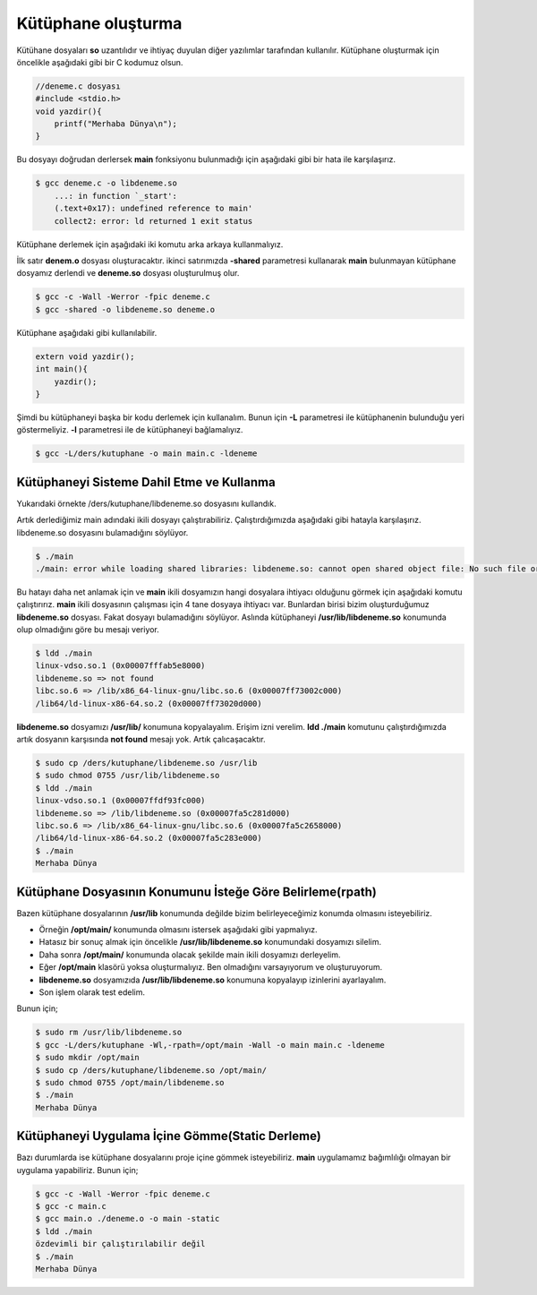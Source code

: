 Kütüphane oluşturma
^^^^^^^^^^^^^^^^^^^
Kütühane dosyaları **so** uzantılıdır ve ihtiyaç duyulan diğer yazılımlar tarafından kullanılır.
Kütüphane oluşturmak için öncelikle aşağıdaki gibi bir C kodumuz olsun.

.. code-block:: C

	//deneme.c dosyası
	#include <stdio.h>
	void yazdir(){
	    printf("Merhaba Dünya\n");
	}

Bu dosyayı doğrudan derlersek **main** fonksiyonu bulunmadığı için aşağıdaki gibi bir hata ile karşılaşırız.

.. code-block:: shell

	$ gcc deneme.c -o libdeneme.so 
	    ...: in function `_start':
	    (.text+0x17): undefined reference to main'
	    collect2: error: ld returned 1 exit status

Kütüphane derlemek için aşağıdaki iki komutu arka arkaya kullanmalıyız.

İlk satır **denem.o** dosyası oluşturacaktır. 
ikinci satırımızda **-shared** parametresi kullanarak **main** bulunmayan kütüphane dosyamız derlendi ve **deneme.so** dosyası oluşturulmuş olur.

.. code-block:: shell

	$ gcc -c -Wall -Werror -fpic deneme.c
	$ gcc -shared -o libdeneme.so deneme.o

Kütüphane aşağıdaki gibi kullanılabilir.

.. code-block:: C

	extern void yazdir();
	int main(){
	    yazdir();
	}

Şimdi bu kütüphaneyi başka bir kodu derlemek için kullanalım. Bunun için **-L** parametresi ile kütüphanenin bulunduğu yeri göstermeliyiz. **-l** parametresi ile de kütüphaneyi bağlamalıyız.

.. code-block:: shell

	$ gcc -L/ders/kutuphane -o main main.c -ldeneme

Kütüphaneyi Sisteme Dahil Etme ve Kullanma
++++++++++++++++++++++++++++++++++++++++++

Yukarıdaki örnekte /ders/kutuphane/libdeneme.so dosyasını kullandık.

Artık derlediğimiz main adındaki ikili dosyayı çalıştırabiliriz. Çalıştırdığımızda aşağıdaki gibi hatayla karşılaşırız.
libdeneme.so dosyasını bulamadığını söylüyor.

.. code-block:: shell

	$ ./main 
	./main: error while loading shared libraries: libdeneme.so: cannot open shared object file: No such file or directory

Bu hatayı daha net anlamak için ve **main** ikili dosyamızın hangi dosyalara ihtiyacı olduğunu görmek için aşağıdaki komutu çalıştırırız.
**main** ikili dosyasının çalışması için 4 tane dosyaya ihtiyacı var. Bunlardan birisi bizim oluşturduğumuz **libdeneme.so** dosyası.
Fakat dosyayı bulamadığını söylüyor. Aslında kütüphaneyi **/usr/lib/libdeneme.so** konumunda olup olmadığını göre bu mesajı veriyor.

.. code-block:: shell

	$ ldd ./main
	linux-vdso.so.1 (0x00007fffab5e8000)
	libdeneme.so => not found
	libc.so.6 => /lib/x86_64-linux-gnu/libc.so.6 (0x00007ff73002c000)
	/lib64/ld-linux-x86-64.so.2 (0x00007ff73020d000)

**libdeneme.so** dosyamızı **/usr/lib/** konumuna kopyalayalım. Erişim izni verelim. **ldd ./main** komutunu çalıştırdığımızda
artık dosyanın karşısında **not found** mesajı yok. Artık çalıcaşacaktır. 

.. code-block:: shell

	$ sudo cp /ders/kutuphane/libdeneme.so /usr/lib
	$ sudo chmod 0755 /usr/lib/libdeneme.so
	$ ldd ./main
	linux-vdso.so.1 (0x00007ffdf93fc000)
	libdeneme.so => /lib/libdeneme.so (0x00007fa5c281d000)
	libc.so.6 => /lib/x86_64-linux-gnu/libc.so.6 (0x00007fa5c2658000)
	/lib64/ld-linux-x86-64.so.2 (0x00007fa5c283e000)
	$ ./main 
 	Merhaba Dünya

Kütüphane Dosyasının Konumunu İsteğe Göre Belirleme(rpath)
++++++++++++++++++++++++++++++++++++++++++++++++++++++++++

Bazen kütüphane dosyalarının **/usr/lib** konumunda değilde bizim belirleyeceğimiz konumda olmasını isteyebiliriz.

* Örneğin **/opt/main/** konumunda olmasını istersek aşağıdaki gibi yapmalıyız. 
* Hatasız bir sonuç almak için öncelikle **/usr/lib/libdeneme.so** konumundaki dosyamızı silelim. 
* Daha sonra **/opt/main/** konumunda olacak şekilde main ikili dosyamızı derleyelim. 
* Eğer **/opt/main** klasörü yoksa oluşturmalıyız. Ben olmadığını varsayıyorum ve oluşturuyorum.
* **libdeneme.so** dosyamızıda **/usr/lib/libdeneme.so** konumuna kopyalayıp izinlerini ayarlayalım. 
* Son işlem olarak test edelim.

Bunun için;

.. code-block:: shell
	
	$ sudo rm /usr/lib/libdeneme.so
	$ gcc -L/ders/kutuphane -Wl,-rpath=/opt/main -Wall -o main main.c -ldeneme
	$ sudo mkdir /opt/main
	$ sudo cp /ders/kutuphane/libdeneme.so /opt/main/
	$ sudo chmod 0755 /opt/main/libdeneme.so
	$ ./main 
 	Merhaba Dünya

Kütüphaneyi Uygulama İçine Gömme(Static Derleme)
++++++++++++++++++++++++++++++++++++++++++++++++

Bazı durumlarda ise kütüphane dosyalarını proje içine gömmek isteyebiliriz. **main** uygulamamız bağımlılığı olmayan bir uygulama yapabiliriz.
Bunun için;

.. code-block:: shell
	
	$ gcc -c -Wall -Werror -fpic deneme.c
	$ gcc -c main.c
	$ gcc main.o ./deneme.o -o main -static
	$ ldd ./main
	özdevimli bir çalıştırılabilir değil
	$ ./main 
	Merhaba Dünya
	
	
.. raw:: pdf

   PageBreak


